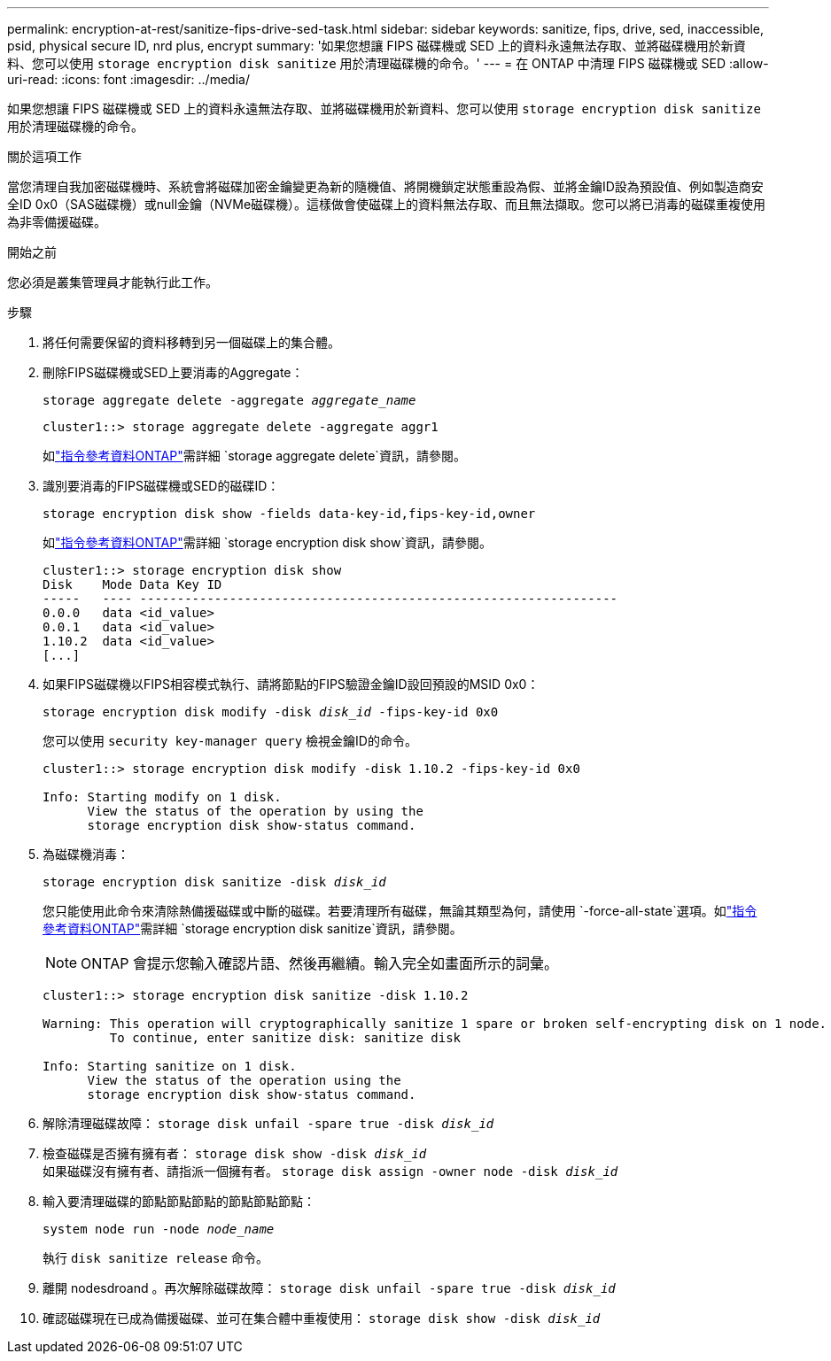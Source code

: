 ---
permalink: encryption-at-rest/sanitize-fips-drive-sed-task.html 
sidebar: sidebar 
keywords: sanitize, fips, drive, sed, inaccessible, psid, physical secure ID, nrd plus, encrypt 
summary: '如果您想讓 FIPS 磁碟機或 SED 上的資料永遠無法存取、並將磁碟機用於新資料、您可以使用 `storage encryption disk sanitize` 用於清理磁碟機的命令。' 
---
= 在 ONTAP 中清理 FIPS 磁碟機或 SED
:allow-uri-read: 
:icons: font
:imagesdir: ../media/


[role="lead"]
如果您想讓 FIPS 磁碟機或 SED 上的資料永遠無法存取、並將磁碟機用於新資料、您可以使用 `storage encryption disk sanitize` 用於清理磁碟機的命令。

.關於這項工作
當您清理自我加密磁碟機時、系統會將磁碟加密金鑰變更為新的隨機值、將開機鎖定狀態重設為假、並將金鑰ID設為預設值、例如製造商安全ID 0x0（SAS磁碟機）或null金鑰（NVMe磁碟機）。這樣做會使磁碟上的資料無法存取、而且無法擷取。您可以將已消毒的磁碟重複使用為非零備援磁碟。

.開始之前
您必須是叢集管理員才能執行此工作。

.步驟
. 將任何需要保留的資料移轉到另一個磁碟上的集合體。
. 刪除FIPS磁碟機或SED上要消毒的Aggregate：
+
`storage aggregate delete -aggregate _aggregate_name_`

+
[listing]
----
cluster1::> storage aggregate delete -aggregate aggr1
----
+
如link:https://docs.netapp.com/us-en/ontap-cli/storage-aggregate-delete.html["指令參考資料ONTAP"^]需詳細 `storage aggregate delete`資訊，請參閱。

. 識別要消毒的FIPS磁碟機或SED的磁碟ID：
+
`storage encryption disk show -fields data-key-id,fips-key-id,owner`

+
如link:https://docs.netapp.com/us-en/ontap-cli/storage-encryption-disk-show.html["指令參考資料ONTAP"^]需詳細 `storage encryption disk show`資訊，請參閱。

+
[listing]
----
cluster1::> storage encryption disk show
Disk    Mode Data Key ID
-----   ---- ----------------------------------------------------------------
0.0.0   data <id_value>
0.0.1   data <id_value>
1.10.2  data <id_value>
[...]
----
. 如果FIPS磁碟機以FIPS相容模式執行、請將節點的FIPS驗證金鑰ID設回預設的MSID 0x0：
+
`storage encryption disk modify -disk _disk_id_ -fips-key-id 0x0`

+
您可以使用 `security key-manager query` 檢視金鑰ID的命令。

+
[listing]
----
cluster1::> storage encryption disk modify -disk 1.10.2 -fips-key-id 0x0

Info: Starting modify on 1 disk.
      View the status of the operation by using the
      storage encryption disk show-status command.
----
. 為磁碟機消毒：
+
`storage encryption disk sanitize -disk _disk_id_`

+
您只能使用此命令來清除熱備援磁碟或中斷的磁碟。若要清理所有磁碟，無論其類型為何，請使用 `-force-all-state`選項。如link:https://docs.netapp.com/us-en/ontap-cli/storage-encryption-disk-sanitize.html["指令參考資料ONTAP"^]需詳細 `storage encryption disk sanitize`資訊，請參閱。

+

NOTE: ONTAP 會提示您輸入確認片語、然後再繼續。輸入完全如畫面所示的詞彙。

+
[listing]
----
cluster1::> storage encryption disk sanitize -disk 1.10.2

Warning: This operation will cryptographically sanitize 1 spare or broken self-encrypting disk on 1 node.
         To continue, enter sanitize disk: sanitize disk

Info: Starting sanitize on 1 disk.
      View the status of the operation using the
      storage encryption disk show-status command.
----
. 解除清理磁碟故障：
`storage disk unfail -spare true -disk _disk_id_`
. 檢查磁碟是否擁有擁有者：
`storage disk show -disk _disk_id_`
 +
 如果磁碟沒有擁有者、請指派一個擁有者。
`storage disk assign -owner node -disk _disk_id_`
. 輸入要清理磁碟的節點節點節點的節點節點節點：
+
`system node run -node _node_name_`

+
執行 `disk sanitize release` 命令。

. 離開 nodesdroand 。再次解除磁碟故障：
`storage disk unfail -spare true -disk _disk_id_`
. 確認磁碟現在已成為備援磁碟、並可在集合體中重複使用：
`storage disk show -disk _disk_id_`

